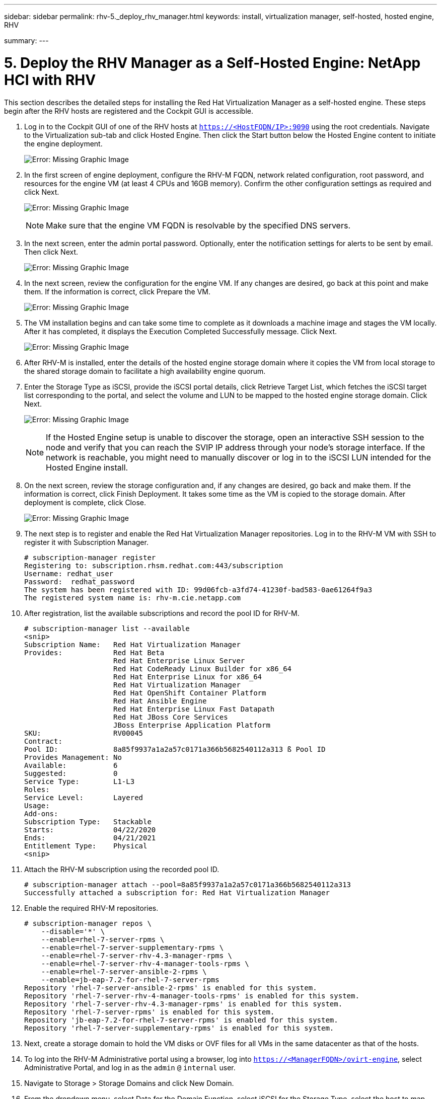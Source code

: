 ---
sidebar: sidebar
permalink: rhv-5._deploy_rhv_manager.html
keywords: install, virtualization manager, self-hosted, hosted engine, RHV

summary:
---

= 5. Deploy the RHV Manager as a Self-Hosted Engine: NetApp HCI with RHV
:hardbreaks:
:nofooter:
:icons: font
:linkattrs:
:imagesdir: ./media/

//
// This file was created with NDAC Version 0.9 (June 4, 2020)
//
// 2020-06-25 14:26:00.195371
//

[.lead]

This section describes the detailed steps for installing the Red Hat Virtualization Manager as a self-hosted engine. These steps begin after the RHV hosts are registered and the Cockpit GUI is accessible.

. Log in to the Cockpit GUI of one of the RHV hosts at  `https://<HostFQDN/IP>:9090`  using the root credentials. Navigate to the Virtualization sub-tab and click Hosted Engine. Then click the Start button below the Hosted Engine content to initiate the engine deployment.
+

image:redhat_virtualization_image41.png[Error: Missing Graphic Image]

. In the first screen of engine deployment,  configure the RHV-M FQDN, network related configuration, root password,  and resources for the engine VM (at least 4 CPUs and 16GB memory). Confirm the other configuration settings as required and click Next.
+

image:redhat_virtualization_image42.jpg[Error: Missing Graphic Image]
+

[NOTE]
Make sure that the engine VM FQDN is resolvable by the specified DNS servers.

. In the next screen, enter the admin portal password. Optionally,  enter the notification settings for alerts to be sent by email. Then click Next.
+

image:redhat_virtualization_image43.jpg[Error: Missing Graphic Image]

. In the next screen, review the configuration for the engine VM. If any changes are desired, go back at this point and make them. If the information is correct, click Prepare the VM.
+

image:redhat_virtualization_image44.jpg[Error: Missing Graphic Image]

. The VM installation begins and can take some time to complete as it downloads a machine image and stages the VM locally. After it has completed, it displays the Execution Completed Successfully message. Click Next.
+

image:redhat_virtualization_image45.jpg[Error: Missing Graphic Image]

. After RHV-M is installed, enter the details of the hosted engine storage domain where it copies the VM from local storage to the shared storage domain to facilitate a high availability engine quorum.
+

. Enter the Storage Type as iSCSI, provide the iSCSI portal details, click Retrieve Target List,  which fetches the iSCSI target list corresponding to the portal,  and select the volume and LUN to be mapped to the hosted engine storage domain. Click Next.
+

image:redhat_virtualization_image46.jpeg[Error: Missing Graphic Image]
+

[NOTE]
If the Hosted Engine setup is unable to discover the storage, open an interactive SSH session to the node and verify that you can reach the SVIP IP address through your node’s storage interface.  If the network is reachable, you might need to manually discover or log in to the iSCSI LUN intended for the Hosted Engine install.

. On the next screen, review the storage configuration and, if any changes are desired, go back and make them. If the information is correct, click Finish Deployment. It takes some time as the VM is copied to the storage domain. After deployment is complete, click Close.
+

image:redhat_virtualization_image47.jpg[Error: Missing Graphic Image]

. The next step is to register and enable the Red Hat Virtualization Manager repositories. Log in to the RHV-M VM with SSH to register it with Subscription Manager.
+

....
# subscription-manager register
Registering to: subscription.rhsm.redhat.com:443/subscription
Username: redhat_user
Password:  redhat_password
The system has been registered with ID: 99d06fcb-a3fd74-41230f-bad583-0ae61264f9a3
The registered system name is: rhv-m.cie.netapp.com
....

. After registration, list the available subscriptions and record the pool ID for RHV-M.
+

....
# subscription-manager list --available
<snip>
Subscription Name:   Red Hat Virtualization Manager
Provides:            Red Hat Beta
                     Red Hat Enterprise Linux Server
                     Red Hat CodeReady Linux Builder for x86_64
                     Red Hat Enterprise Linux for x86_64
                     Red Hat Virtualization Manager
                     Red Hat OpenShift Container Platform
                     Red Hat Ansible Engine
                     Red Hat Enterprise Linux Fast Datapath
                     Red Hat JBoss Core Services
                     JBoss Enterprise Application Platform
SKU:                 RV00045
Contract:
Pool ID:             8a85f9937a1a2a57c0171a366b5682540112a313 ß Pool ID
Provides Management: No
Available:           6
Suggested:           0
Service Type:        L1-L3
Roles:
Service Level:       Layered
Usage:
Add-ons:
Subscription Type:   Stackable
Starts:              04/22/2020
Ends:                04/21/2021
Entitlement Type:    Physical
<snip>
....

. Attach the RHV-M subscription using the recorded pool ID.
+

....
# subscription-manager attach --pool=8a85f9937a1a2a57c0171a366b5682540112a313
Successfully attached a subscription for: Red Hat Virtualization Manager
....

. Enable the required RHV-M repositories.
+

....
# subscription-manager repos \
    --disable='*' \
    --enable=rhel-7-server-rpms \
    --enable=rhel-7-server-supplementary-rpms \
    --enable=rhel-7-server-rhv-4.3-manager-rpms \
    --enable=rhel-7-server-rhv-4-manager-tools-rpms \
    --enable=rhel-7-server-ansible-2-rpms \
    --enable=jb-eap-7.2-for-rhel-7-server-rpms
Repository 'rhel-7-server-ansible-2-rpms' is enabled for this system.
Repository 'rhel-7-server-rhv-4-manager-tools-rpms' is enabled for this system.
Repository 'rhel-7-server-rhv-4.3-manager-rpms' is enabled for this system.
Repository 'rhel-7-server-rpms' is enabled for this system.
Repository 'jb-eap-7.2-for-rhel-7-server-rpms' is enabled for this system.
Repository 'rhel-7-server-supplementary-rpms' is enabled for this system.
....

. Next, create a storage domain to hold the VM disks or OVF files for all VMs in the same datacenter as that of the hosts.
+

. To log into the RHV-M Administrative portal using a browser, log into `https://<ManagerFQDN>/ovirt-engine`, select Administrative Portal, and log in as the `admin` `@` `internal` user.
+

. Navigate to Storage > Storage Domains and click New Domain.
+

. From the dropdown menu, select Data for the Domain Function, select iSCSI for the Storage Type, select the host to map the volume, enter a name of your choice, confirm that the data center is correct, and then expand the data domain iSCSI target and add the LUN. Click OK to create the domain.
+

image:redhat_virtualization_image48.jpg[Error: Missing Graphic Image]
+

[NOTE]
If the Hosted Engine setup is unable to discover the storage, you might need to manually discover or log in to the iSCSI LUN intended for the data domain.

. Add the second host to the hosted engine quorum. Navigate to Compute > Hosts and click New.  In the New Host pane, select the appropriate cluster, provide the details of the second host, and check the Activate Host After Install checkbox.
+

image:redhat_virtualization_image49.jpg[Error: Missing Graphic Image]

. Click the Hosted Engine sub-tab in the New Host pane dropdown and select Deploy from the hosted engine deployment action. Click OK to add the host to the quorum. This begins the installation of the necessary packages to support the hosted engine and activate the host. This process might take a while.
+

image:redhat_virtualization_image50.png[Error: Missing Graphic Image]

. Next, create a storage virtual network for hosts. Navigate to Network > Networks and click New. Enter the name of your choice, enable VLAN tagging, and enter the VLAN ID for the Storage network. Confirm that the VM Network checkbox is checked and that the MTU is set to 9000. Go to the Cluster sub-tab and make sure that Attach and Require are checked. Then click OK to create the storage network.
+

image:redhat_virtualization_image51.png[Error: Missing Graphic Image]

. Assign the storage logical network to the second host in the cluster or to whichever host is not currently hosting the hosted engine VM.
+

. Navigate to Compute > Hosts, and click the host that has silver crown in the second column. Then navigate to the Network Interfaces sub-tab, click Setup Host Networks, and drag and drop the storage logical network into the Assigned Logical Networks column to the right of bond0.
+

image:redhat_virtualization_image52.png[Error: Missing Graphic Image]

. Click the pen symbol on the storage network interface under bond0. Configure the IP address and the netmask, and then click OK. Click OK again in the Setup Host Networks pane.
+

image:redhat_virtualization_image53.png[Error: Missing Graphic Image]

. Migrate the hosted engine VM to the host that was just configured so that the storage logical network can be configured on the second host. Navigate to Compute > Virtual Machines, click HostedEngine and then click Migrate. Select the second host from the dropdown menu Destination Host and click Migrate.
+

image:redhat_virtualization_image54.png[Error: Missing Graphic Image]
+

After the migration is successful and the hosted engine VM is migrated to the second host, repeat steps 21 and 22 for the host that currently possesses the silver crown.

. After you have completed this process, you should see that both the hosts are up. One of the hosts has a golden crown, indicating that it is hosting the hosted engine VM, and the other host has a silver crown indicating that it is capable of hosting the hosted engine VM.

image:redhat_virtualization_image55.png[Error: Missing Graphic Image]

link:rhv-6._configure_rhv-m_infrastructure.html[Next: 6. Configure RHV-M Infrastructure]
